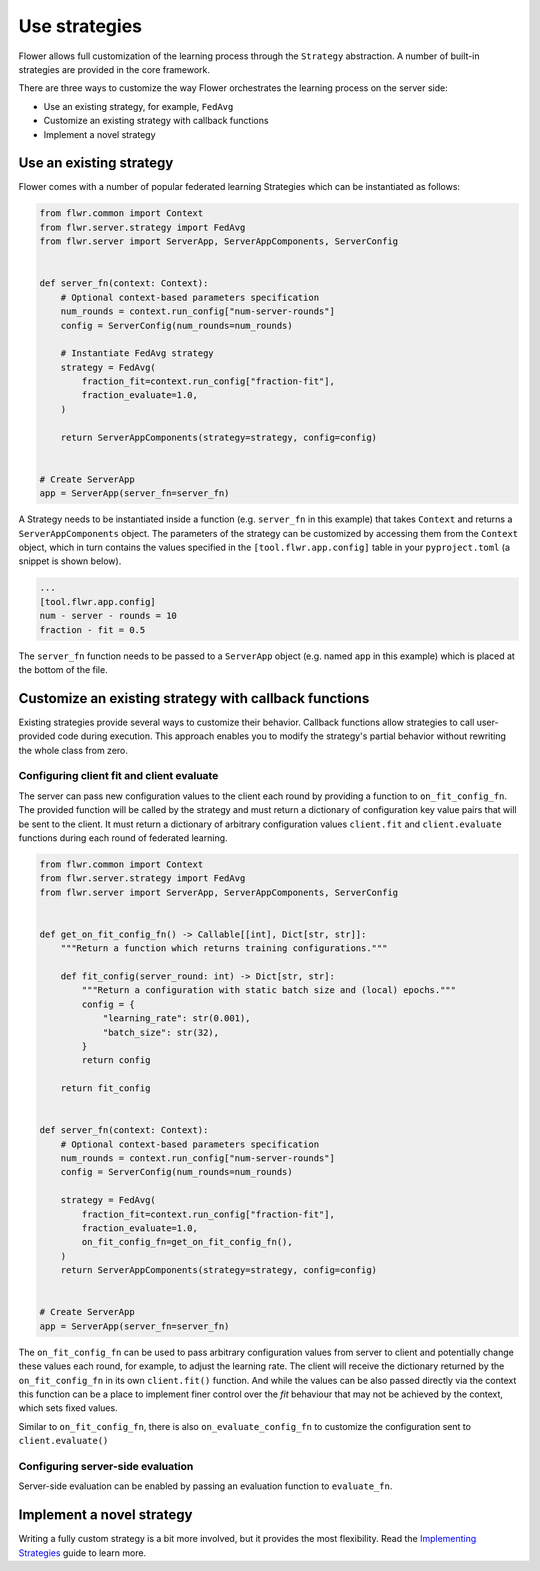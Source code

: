 Use strategies
==============

Flower allows full customization of the learning process through the ``Strategy``
abstraction. A number of built-in strategies are provided in the core framework.

There are three ways to customize the way Flower orchestrates the learning process on
the server side:

- Use an existing strategy, for example, ``FedAvg``
- Customize an existing strategy with callback functions
- Implement a novel strategy

Use an existing strategy
------------------------

Flower comes with a number of popular federated learning Strategies which can be
instantiated as follows:

.. code-block:: python

    from flwr.common import Context
    from flwr.server.strategy import FedAvg
    from flwr.server import ServerApp, ServerAppComponents, ServerConfig


    def server_fn(context: Context):
        # Optional context-based parameters specification
        num_rounds = context.run_config["num-server-rounds"]
        config = ServerConfig(num_rounds=num_rounds)

        # Instantiate FedAvg strategy
        strategy = FedAvg(
            fraction_fit=context.run_config["fraction-fit"],
            fraction_evaluate=1.0,
        )

        return ServerAppComponents(strategy=strategy, config=config)


    # Create ServerApp
    app = ServerApp(server_fn=server_fn)

A Strategy needs to be instantiated inside a function (e.g. ``server_fn`` in this
example) that takes ``Context`` and returns a ``ServerAppComponents`` object. The
parameters of the strategy can be customized by accessing them from the ``Context``
object, which in turn contains the values specified in the ``[tool.flwr.app.config]``
table in your ``pyproject.toml`` (a snippet is shown below).

.. code-block:: python

    ...
    [tool.flwr.app.config]
    num - server - rounds = 10
    fraction - fit = 0.5

The ``server_fn`` function needs to be passed to a ``ServerApp`` object (e.g. named
``app`` in this example) which is placed at the bottom of the file.

Customize an existing strategy with callback functions
------------------------------------------------------

Existing strategies provide several ways to customize their behavior. Callback functions
allow strategies to call user-provided code during execution. This approach enables you
to modify the strategy's partial behavior without rewriting the whole class from zero.

Configuring client fit and client evaluate
~~~~~~~~~~~~~~~~~~~~~~~~~~~~~~~~~~~~~~~~~~

The server can pass new configuration values to the client each round by providing a
function to ``on_fit_config_fn``. The provided function will be called by the strategy
and must return a dictionary of configuration key value pairs that will be sent to the
client. It must return a dictionary of arbitrary configuration values ``client.fit`` and
``client.evaluate`` functions during each round of federated learning.

.. code-block:: python

    from flwr.common import Context
    from flwr.server.strategy import FedAvg
    from flwr.server import ServerApp, ServerAppComponents, ServerConfig


    def get_on_fit_config_fn() -> Callable[[int], Dict[str, str]]:
        """Return a function which returns training configurations."""

        def fit_config(server_round: int) -> Dict[str, str]:
            """Return a configuration with static batch size and (local) epochs."""
            config = {
                "learning_rate": str(0.001),
                "batch_size": str(32),
            }
            return config

        return fit_config


    def server_fn(context: Context):
        # Optional context-based parameters specification
        num_rounds = context.run_config["num-server-rounds"]
        config = ServerConfig(num_rounds=num_rounds)

        strategy = FedAvg(
            fraction_fit=context.run_config["fraction-fit"],
            fraction_evaluate=1.0,
            on_fit_config_fn=get_on_fit_config_fn(),
        )
        return ServerAppComponents(strategy=strategy, config=config)


    # Create ServerApp
    app = ServerApp(server_fn=server_fn)

The ``on_fit_config_fn`` can be used to pass arbitrary configuration values from server
to client and potentially change these values each round, for example, to adjust the
learning rate. The client will receive the dictionary returned by the
``on_fit_config_fn`` in its own ``client.fit()`` function. And while the values can be
also passed directly via the context this function can be a place to implement finer
control over the `fit` behaviour that may not be achieved by the context, which sets
fixed values.

Similar to ``on_fit_config_fn``, there is also ``on_evaluate_config_fn`` to customize
the configuration sent to ``client.evaluate()``

Configuring server-side evaluation
~~~~~~~~~~~~~~~~~~~~~~~~~~~~~~~~~~

Server-side evaluation can be enabled by passing an evaluation function to
``evaluate_fn``.

Implement a novel strategy
--------------------------

Writing a fully custom strategy is a bit more involved, but it provides the most
flexibility. Read the `Implementing Strategies <how-to-implement-strategies.html>`_
guide to learn more.
